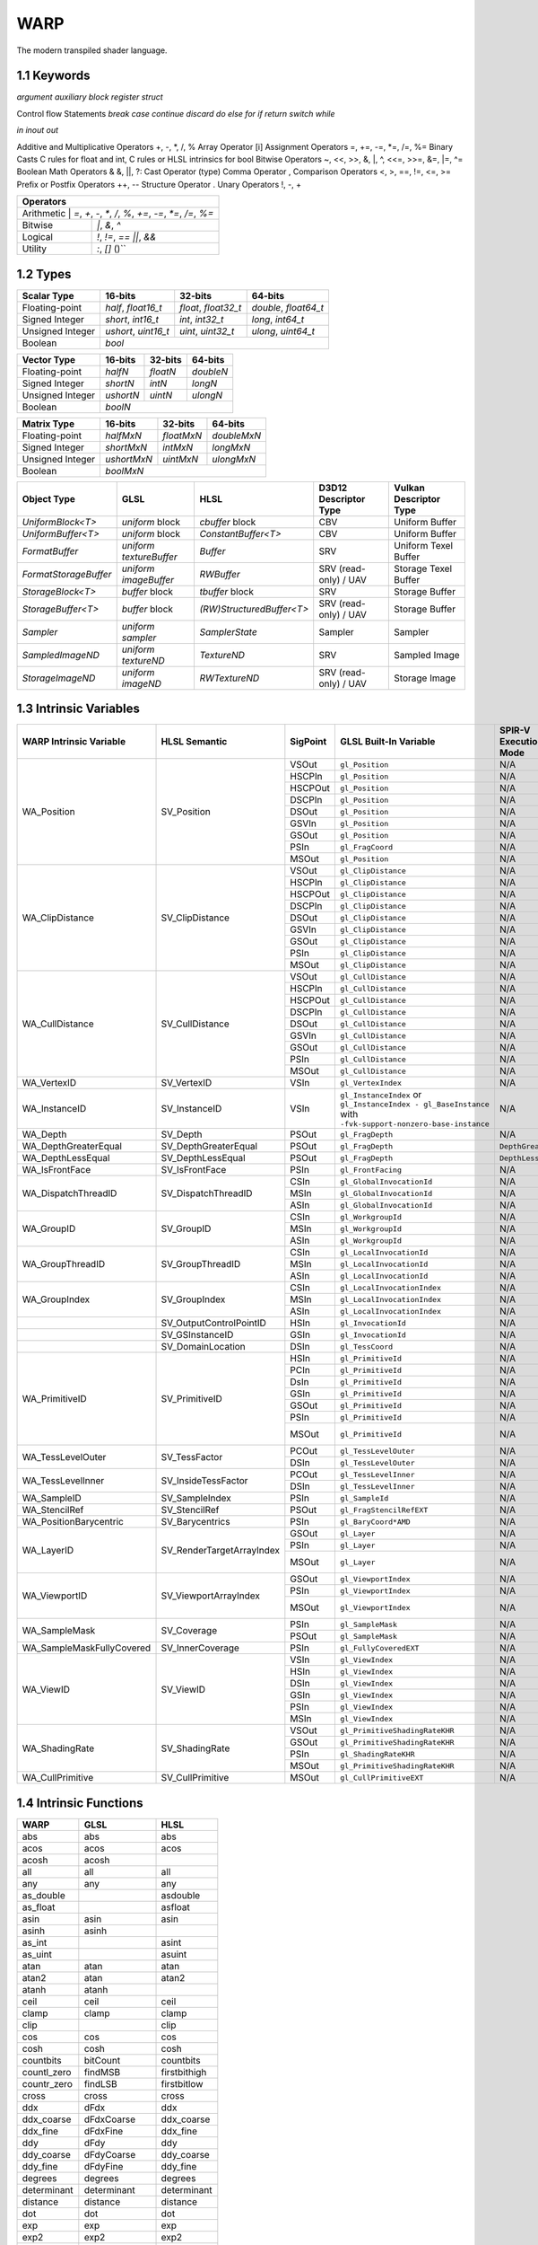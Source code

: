 ===============
WARP
===============

The modern transpiled shader language.

1.1 Keywords
------------------

`argument`
`auxiliary`
`block`
`register`
`struct`

Control flow Statements
`break`
`case`
`continue`
`discard`
`do`
`else`
`for`
`if`
`return`
`switch`
`while`

`in`
`inout`
`out`

Additive and Multiplicative Operators 	+, -, *, /, %
Array Operator 	[i]
Assignment Operators 	=, +=, -=, *=, /=, %=
Binary Casts 	C rules for float and int, C rules or HLSL intrinsics for bool
Bitwise Operators 	~, <<, >>, &, |, ^, <<=, >>=, &=, |=, ^=
Boolean Math Operators 	& &, ||, ?:
Cast Operator 	(type)
Comma Operator 	,
Comparison Operators 	<, >, ==, !=, <=, >=
Prefix or Postfix Operators 	++, --
Structure Operator 	.
Unary Operators 	!, -, +

+-------------------------------------------------------------------------------------+
| Operators                                                                           |
+=====================================================================================+
| Arithmetic       | `=`, `+`, `-`, `*`, `/`, `%`, `+=`, `-=`, `*=`, `/=`, `%=`       |
+------------------+------------------------------------------------------------------+
| Bitwise          | `|`, `&`, `^`                                                    |
+------------------+------------------------------------------------------------------+
| Logical          | `!`, `!=`, `==` `||`, `&&`                                       |
+------------------+------------------------------------------------------------------+
| Utility          | `:`, `[]` ()``                                                   |
+------------------+------------------------------------------------------------------+

1.2 Types
------------------

+------------------+---------------------+---------------------+----------------------+
| Scalar Type      | 16-bits             | 32-bits             | 64-bits              |
+==================+=====================+=====================+======================+
| Floating-point   | `half`, `float16_t` | `float`, `float32_t`| `double`, `float64_t`|
+------------------+---------------------+---------------------+----------------------+
| Signed Integer   | `short`, `int16_t`  | `int`, `int32_t`    | `long`, `int64_t`    |
+------------------+---------------------+---------------------+----------------------+
| Unsigned Integer | `ushort`, `uint16_t`| `uint`, `uint32_t`  | `ulong`, `uint64_t`  |
+------------------+---------------------+---------------------+----------------------+
| Boolean          |                             `bool`                               |
+------------------+---------------------+---------------------+----------------------+

+------------------+---------------------+---------------------+----------------------+
| Vector Type      | 16-bits             | 32-bits             | 64-bits              |
+==================+=====================+=====================+==========+===========+
| Floating-point   | `halfN`             | `floatN`            | `doubleN`            |
+------------------+---------------------+---------------------+----------------------+
| Signed Integer   | `shortN`            | `intN`              | `longN`              |
+------------------+---------------------+---------------------+----------------------+
| Unsigned Integer | `ushortN`           | `uintN`             | `ulongN`             |
+------------------+---------------------+---------------------+----------------------+
| Boolean          |                            `boolN`                               |
+------------------+---------------------+---------------------+----------------------+

+------------------+---------------------+---------------------+----------------------+
| Matrix Type      | 16-bits             | 32-bits             | 64-bits              |
+==================+=====================+=====================+======================+
| Floating-point   | `halfMxN`           | `floatMxN`          | `doubleMxN`          |
+------------------+---------------------+---------------------+----------------------+
| Signed Integer   | `shortMxN`          | `intMxN`            | `longMxN`            |
+------------------+---------------------+---------------------+----------------------+
| Unsigned Integer | `ushortMxN`         | `uintMxN`           | `ulongMxN`           |
+------------------+---------------------+---------------------+----------------------+
| Boolean          |                            `boolMxN`                             |
+------------------+---------------------+---------------------+----------------------+

+-----------------------+-------------------------+---------------------------+-----------------------+------------------------+
| Object Type           | GLSL                    | HLSL                      | D3D12 Descriptor Type | Vulkan Descriptor Type |
+=======================+=========================+===========================+=======================+========================+
| `UniformBlock<T>`     | `uniform` block         | `cbuffer` block           | CBV                   | Uniform Buffer         |
+-----------------------+-------------------------+---------------------------+-----------------------+------------------------+
| `UniformBuffer<T>`    | `uniform` block         | `ConstantBuffer<T>`       | CBV                   | Uniform Buffer         |
+-----------------------+-------------------------+---------------------------+-----------------------+------------------------+
| `FormatBuffer`        | `uniform textureBuffer` | `Buffer`                  | SRV                   | Uniform Texel Buffer   |
+-----------------------+-------------------------+---------------------------+-----------------------+------------------------+
| `FormatStorageBuffer` | `uniform imageBuffer`   | `RWBuffer`                | SRV (read-only) / UAV | Storage Texel Buffer   |
+-----------------------+-------------------------+---------------------------+-----------------------+------------------------+
| `StorageBlock<T>`     | `buffer` block          | `tbuffer` block           | SRV                   | Storage Buffer         |
+-----------------------+-------------------------+---------------------------+-----------------------+------------------------+
| `StorageBuffer<T>`    | `buffer` block          | `(RW)StructuredBuffer<T>` | SRV (read-only) / UAV | Storage Buffer         |
+-----------------------+-------------------------+---------------------------+-----------------------+------------------------+
| `Sampler`             | `uniform sampler`       | `SamplerState`            | Sampler               | Sampler                |
+-----------------------+-------------------------+---------------------------+-----------------------+------------------------+
| `SampledImageND`      | `uniform textureND`     | `TextureND`               | SRV                   | Sampled Image          |
+-----------------------+-------------------------+---------------------------+-----------------------+------------------------+
| `StorageImageND`      | `uniform imageND`       | `RWTextureND`             | SRV (read-only) / UAV | Storage Image          |
+-----------------------+-------------------------+---------------------------+-----------------------+------------------------+

1.3 Intrinsic Variables
------------------

+---------------------------+---------------------------+-------------+----------------------------------------+-----------------------+-----------------------------+
| WARP Intrinsic Variable   | HLSL Semantic             | SigPoint    | GLSL Built-In Variable                 | SPIR-V Execution Mode |   SPIR-V Capability         |
+===========================+=============+=============+=============+========================================+=======================+=============================+
|                           |                           | VSOut       | ``gl_Position``                        | N/A                   | ``Shader``                  |
|                           |                           +-------------+----------------------------------------+-----------------------+-----------------------------+
|                           |                           | HSCPIn      | ``gl_Position``                        | N/A                   | ``Shader``                  |
|                           |                           +-------------+----------------------------------------+-----------------------+-----------------------------+
|                           |                           | HSCPOut     | ``gl_Position``                        | N/A                   | ``Shader``                  |
|                           |                           +-------------+----------------------------------------+-----------------------+-----------------------------+
|                           |                           | DSCPIn      | ``gl_Position``                        | N/A                   | ``Shader``                  |
|                           |                           +-------------+----------------------------------------+-----------------------+-----------------------------+
| WA_Position               | SV_Position               | DSOut       | ``gl_Position``                        | N/A                   | ``Shader``                  |
|                           |                           +-------------+----------------------------------------+-----------------------+-----------------------------+
|                           |                           | GSVIn       | ``gl_Position``                        | N/A                   | ``Shader``                  |
|                           |                           +-------------+----------------------------------------+-----------------------+-----------------------------+
|                           |                           | GSOut       | ``gl_Position``                        | N/A                   | ``Shader``                  |
|                           |                           +-------------+----------------------------------------+-----------------------+-----------------------------+
|                           |                           | PSIn        | ``gl_FragCoord``                       | N/A                   | ``Shader``                  |
|                           |                           +-------------+----------------------------------------+-----------------------+-----------------------------+
|                           |                           | MSOut       | ``gl_Position``                        | N/A                   | ``Shader``                  |
+---------------------------+---------------------------+-------------+----------------------------------------+-----------------------+-----------------------------+
|                           |                           | VSOut       | ``gl_ClipDistance``                    | N/A                   | ``ClipDistance``            |
|                           |                           +-------------+----------------------------------------+-----------------------+-----------------------------+
|                           |                           | HSCPIn      | ``gl_ClipDistance``                    | N/A                   | ``ClipDistance``            |
|                           |                           +-------------+----------------------------------------+-----------------------+-----------------------------+
|                           |                           | HSCPOut     | ``gl_ClipDistance``                    | N/A                   | ``ClipDistance``            |
|                           |                           +-------------+----------------------------------------+-----------------------+-----------------------------+
|                           |                           | DSCPIn      | ``gl_ClipDistance``                    | N/A                   | ``ClipDistance``            |
|                           |                           +-------------+----------------------------------------+-----------------------+-----------------------------+
| WA_ClipDistance           | SV_ClipDistance           | DSOut       | ``gl_ClipDistance``                    | N/A                   | ``ClipDistance``            |
|                           |                           +-------------+----------------------------------------+-----------------------+-----------------------------+
|                           |                           | GSVIn       | ``gl_ClipDistance``                    | N/A                   | ``ClipDistance``            |
|                           |                           +-------------+----------------------------------------+-----------------------+-----------------------------+
|                           |                           | GSOut       | ``gl_ClipDistance``                    | N/A                   | ``ClipDistance``            |
|                           |                           +-------------+----------------------------------------+-----------------------+-----------------------------+
|                           |                           | PSIn        | ``gl_ClipDistance``                    | N/A                   | ``ClipDistance``            |
|                           |                           +-------------+----------------------------------------+-----------------------+-----------------------------+
|                           |                           | MSOut       | ``gl_ClipDistance``                    | N/A                   | ``ClipDistance``            |
+---------------------------+---------------------------+-------------+----------------------------------------+-----------------------+-----------------------------+
|                           |                           | VSOut       | ``gl_CullDistance``                    | N/A                   | ``CullDistance``            |
|                           |                           +-------------+----------------------------------------+-----------------------+-----------------------------+
|                           |                           | HSCPIn      | ``gl_CullDistance``                    | N/A                   | ``CullDistance``            |
|                           |                           +-------------+----------------------------------------+-----------------------+-----------------------------+
|                           |                           | HSCPOut     | ``gl_CullDistance``                    | N/A                   | ``CullDistance``            |
|                           |                           +-------------+----------------------------------------+-----------------------+-----------------------------+
|                           |                           | DSCPIn      | ``gl_CullDistance``                    | N/A                   | ``CullDistance``            |
|                           |                           +-------------+----------------------------------------+-----------------------+-----------------------------+
| WA_CullDistance           | SV_CullDistance           | DSOut       | ``gl_CullDistance``                    | N/A                   | ``CullDistance``            |
|                           |                           +-------------+----------------------------------------+-----------------------+-----------------------------+
|                           |                           | GSVIn       | ``gl_CullDistance``                    | N/A                   | ``CullDistance``            |
|                           |                           +-------------+----------------------------------------+-----------------------+-----------------------------+
|                           |                           | GSOut       | ``gl_CullDistance``                    | N/A                   | ``CullDistance``            |
|                           |                           +-------------+----------------------------------------+-----------------------+-----------------------------+
|                           |                           | PSIn        | ``gl_CullDistance``                    | N/A                   | ``CullDistance``            |
|                           |                           +-------------+----------------------------------------+-----------------------+-----------------------------+
|                           |                           | MSOut       | ``gl_CullDistance``                    | N/A                   | ``CullDistance``            |
+---------------------------+---------------------------+-------------+----------------------------------------+-----------------------+-----------------------------+
| WA_VertexID               | SV_VertexID               | VSIn        | ``gl_VertexIndex``                     | N/A                   | ``Shader``                  |
+---------------------------+---------------------------+-------------+----------------------------------------+-----------------------+-----------------------------+
| WA_InstanceID             | SV_InstanceID             | VSIn        | ``gl_InstanceIndex`` or                | N/A                   | ``Shader``                  |
|                           |                           |             | ``gl_InstanceIndex - gl_BaseInstance`` |                       |                             |
|                           |                           |             | with                                   |                       |                             |
|                           |                           |             | ``-fvk-support-nonzero-base-instance`` |                       |                             |
+---------------------------+---------------------------+-------------+----------------------------------------+-----------------------+-----------------------------+
| WA_Depth                  | SV_Depth                  | PSOut       | ``gl_FragDepth``                       | N/A                   | ``Shader``                  |
+---------------------------+---------------------------+-------------+----------------------------------------+-----------------------+-----------------------------+
| WA_DepthGreaterEqual      | SV_DepthGreaterEqual      | PSOut       | ``gl_FragDepth``                       | ``DepthGreater``      | ``Shader``                  |
+---------------------------+---------------------------+-------------+----------------------------------------+-----------------------+-----------------------------+
| WA_DepthLessEqual         | SV_DepthLessEqual         | PSOut       | ``gl_FragDepth``                       | ``DepthLess``         | ``Shader``                  |
+---------------------------+---------------------------+-------------+----------------------------------------+-----------------------+-----------------------------+
| WA_IsFrontFace            | SV_IsFrontFace            | PSIn        | ``gl_FrontFacing``                     | N/A                   | ``Shader``                  |
+---------------------------+---------------------------+-------------+----------------------------------------+-----------------------+-----------------------------+
|                           |                           | CSIn        | ``gl_GlobalInvocationId``              | N/A                   | ``Shader``                  |
|                           |                           +-------------+----------------------------------------+-----------------------+-----------------------------+
| WA_DispatchThreadID       | SV_DispatchThreadID       | MSIn        | ``gl_GlobalInvocationId``              | N/A                   | ``Shader``                  |
|                           |                           +-------------+----------------------------------------+-----------------------+-----------------------------+
|                           |                           | ASIn        | ``gl_GlobalInvocationId``              | N/A                   | ``Shader``                  |
+---------------------------+---------------------------+-------------+----------------------------------------+-----------------------+-----------------------------+
|                           |                           | CSIn        | ``gl_WorkgroupId``                     | N/A                   | ``Shader``                  |
|                           |                           +-------------+----------------------------------------+-----------------------+-----------------------------+
| WA_GroupID                | SV_GroupID                | MSIn        | ``gl_WorkgroupId``                     | N/A                   | ``Shader``                  |
|                           |                           +-------------+----------------------------------------+-----------------------+-----------------------------+
|                           |                           | ASIn        | ``gl_WorkgroupId``                     | N/A                   | ``Shader``                  |
+---------------------------+---------------------------+-------------+----------------------------------------+-----------------------+-----------------------------+
|                           |                           | CSIn        | ``gl_LocalInvocationId``               | N/A                   | ``Shader``                  |
|                           |                           +-------------+----------------------------------------+-----------------------+-----------------------------+
| WA_GroupThreadID          | SV_GroupThreadID          | MSIn        | ``gl_LocalInvocationId``               | N/A                   | ``Shader``                  |
|                           |                           +-------------+----------------------------------------+-----------------------+-----------------------------+
|                           |                           | ASIn        | ``gl_LocalInvocationId``               | N/A                   | ``Shader``                  |
+---------------------------+---------------------------+-------------+----------------------------------------+-----------------------+-----------------------------+
|                           |                           | CSIn        | ``gl_LocalInvocationIndex``            | N/A                   | ``Shader``                  |
|                           |                           +-------------+----------------------------------------+-----------------------+-----------------------------+
| WA_GroupIndex             | SV_GroupIndex             | MSIn        | ``gl_LocalInvocationIndex``            | N/A                   | ``Shader``                  |
|                           |                           +-------------+----------------------------------------+-----------------------+-----------------------------+
|                           |                           | ASIn        | ``gl_LocalInvocationIndex``            | N/A                   | ``Shader``                  |
+---------------------------+---------------------------+-------------+----------------------------------------+-----------------------+-----------------------------+
|                           | SV_OutputControlPointID   | HSIn        | ``gl_InvocationId``                    | N/A                   | ``Tessellation``            |
+---------------------------+---------------------------+-------------+----------------------------------------+-----------------------+-----------------------------+
|                           | SV_GSInstanceID           | GSIn        | ``gl_InvocationId``                    | N/A                   | ``Geometry``                |
+---------------------------+---------------------------+-------------+----------------------------------------+-----------------------+-----------------------------+
|                           | SV_DomainLocation         | DSIn        | ``gl_TessCoord``                       | N/A                   | ``Tessellation``            |
+---------------------------+---------------------------+-------------+----------------------------------------+-----------------------+-----------------------------+
|                           |                           | HSIn        | ``gl_PrimitiveId``                     | N/A                   | ``Tessellation``            |
|                           |                           +-------------+----------------------------------------+-----------------------+-----------------------------+
|                           |                           | PCIn        | ``gl_PrimitiveId``                     | N/A                   | ``Tessellation``            |
|                           |                           +-------------+----------------------------------------+-----------------------+-----------------------------+
|                           |                           | DsIn        | ``gl_PrimitiveId``                     | N/A                   | ``Tessellation``            |
|                           |                           +-------------+----------------------------------------+-----------------------+-----------------------------+
|                           |                           | GSIn        | ``gl_PrimitiveId``                     | N/A                   | ``Geometry``                |
| WA_PrimitiveID            | SV_PrimitiveID            +-------------+----------------------------------------+-----------------------+-----------------------------+
|                           |                           | GSOut       | ``gl_PrimitiveId``                     | N/A                   | ``Geometry``                |
|                           |                           +-------------+----------------------------------------+-----------------------+-----------------------------+
|                           |                           | PSIn        | ``gl_PrimitiveId``                     | N/A                   | ``Geometry``                |
|                           |                           +-------------+----------------------------------------+-----------------------+-----------------------------+
|                           |                           |             |                                        |                       | ``MeshShadingNV``           |
|                           |                           | MSOut       | ``gl_PrimitiveId``                     | N/A                   |                             |
|                           |                           |             |                                        |                       | ``MeshShadingEXT``          |
+---------------------------+---------------------------+-------------+----------------------------------------+-----------------------+-----------------------------+
|                           |                           | PCOut       | ``gl_TessLevelOuter``                  | N/A                   | ``Tessellation``            |
| WA_TessLevelOuter         | SV_TessFactor             +-------------+----------------------------------------+-----------------------+-----------------------------+
|                           |                           | DSIn        | ``gl_TessLevelOuter``                  | N/A                   | ``Tessellation``            |
+---------------------------+---------------------------+-------------+----------------------------------------+-----------------------+-----------------------------+
|                           |                           | PCOut       | ``gl_TessLevelInner``                  | N/A                   | ``Tessellation``            |
| WA_TessLevelInner         | SV_InsideTessFactor       +-------------+----------------------------------------+-----------------------+-----------------------------+
|                           |                           | DSIn        | ``gl_TessLevelInner``                  | N/A                   | ``Tessellation``            |
+---------------------------+---------------------------+-------------+----------------------------------------+-----------------------+-----------------------------+
| WA_SampleID               | SV_SampleIndex            | PSIn        | ``gl_SampleId``                        | N/A                   | ``SampleRateShading``       |
+---------------------------+---------------------------+-------------+----------------------------------------+-----------------------+-----------------------------+
| WA_StencilRef             | SV_StencilRef             | PSOut       | ``gl_FragStencilRefEXT``               | N/A                   | ``StencilExportEXT``        |
+---------------------------+---------------------------+-------------+----------------------------------------+-----------------------+-----------------------------+
| WA_PositionBarycentric    | SV_Barycentrics           | PSIn        | ``gl_BaryCoord*AMD``                   | N/A                   | ``Shader``                  |
+---------------------------+---------------------------+-------------+----------------------------------------+-----------------------+-----------------------------+
|                           |                           | GSOut       | ``gl_Layer``                           | N/A                   | ``Geometry``                |
|                           |                           +-------------+----------------------------------------+-----------------------+-----------------------------+
|                           |                           | PSIn        | ``gl_Layer``                           | N/A                   | ``Geometry``                |
| WA_LayerID                | SV_RenderTargetArrayIndex +-------------+----------------------------------------+-----------------------+-----------------------------+
|                           |                           |             |                                        |                       | ``MeshShadingNV``           |
|                           |                           | MSOut       | ``gl_Layer``                           | N/A                   |                             |
|                           |                           |             |                                        |                       | ``MeshShadingEXT``          |
+---------------------------+---------------------------+-------------+----------------------------------------+-----------------------+-----------------------------+
|                           |                           | GSOut       | ``gl_ViewportIndex``                   | N/A                   | ``MultiViewport``           |
|                           |                           +-------------+----------------------------------------+-----------------------+-----------------------------+
|                           |                           | PSIn        | ``gl_ViewportIndex``                   | N/A                   | ``MultiViewport``           |
| WA_ViewportID             | SV_ViewportArrayIndex     +-------------+----------------------------------------+-----------------------+-----------------------------+
|                           |                           |             |                                        |                       | ``MeshShadingNV``           |
|                           |                           | MSOut       | ``gl_ViewportIndex``                   | N/A                   |                             |
|                           |                           |             |                                        |                       | ``MeshShadingEXT``          |
+---------------------------+---------------------------+-------------+----------------------------------------+-----------------------+-----------------------------+
|                           |                           | PSIn        | ``gl_SampleMask``                      | N/A                   | ``Shader``                  |
| WA_SampleMask             | SV_Coverage               +-------------+----------------------------------------+-----------------------+-----------------------------+
|                           |                           | PSOut       | ``gl_SampleMask``                      | N/A                   | ``Shader``                  |
+---------------------------+---------------------------+-------------+----------------------------------------+-----------------------+-----------------------------+
| WA_SampleMaskFullyCovered | SV_InnerCoverage          | PSIn        | ``gl_FullyCoveredEXT``                 | N/A                   | ``FragmentFullyCoveredEXT`` |
+---------------------------+---------------------------+-------------+----------------------------------------+-----------------------+-----------------------------+
|                           |                           | VSIn        | ``gl_ViewIndex``                       | N/A                   | ``MultiView``               |
|                           |                           +-------------+----------------------------------------+-----------------------+-----------------------------+
|                           |                           | HSIn        | ``gl_ViewIndex``                       | N/A                   | ``MultiView``               |
|                           |                           +-------------+----------------------------------------+-----------------------+-----------------------------+
|                           |                           | DSIn        | ``gl_ViewIndex``                       | N/A                   | ``MultiView``               |
| WA_ViewID                 | SV_ViewID                 +-------------+----------------------------------------+-----------------------+-----------------------------+
|                           |                           | GSIn        | ``gl_ViewIndex``                       | N/A                   | ``MultiView``               |
|                           |                           +-------------+----------------------------------------+-----------------------+-----------------------------+
|                           |                           | PSIn        | ``gl_ViewIndex``                       | N/A                   | ``MultiView``               |
|                           |                           +-------------+----------------------------------------+-----------------------+-----------------------------+
|                           |                           | MSIn        | ``gl_ViewIndex``                       | N/A                   | ``MultiView``               |
+---------------------------+---------------------------+-------------+----------------------------------------+-----------------------+-----------------------------+
|                           |                           | VSOut       | ``gl_PrimitiveShadingRateKHR``         | N/A                   | ``FragmentShadingRate``     |
|                           |                           +-------------+----------------------------------------+-----------------------+-----------------------------+
|                           |                           | GSOut       | ``gl_PrimitiveShadingRateKHR``         | N/A                   | ``FragmentShadingRate``     |
| WA_ShadingRate            | SV_ShadingRate            +-------------+----------------------------------------+-----------------------+-----------------------------+
|                           |                           | PSIn        | ``gl_ShadingRateKHR``                  | N/A                   | ``FragmentShadingRate``     |
|                           |                           +-------------+----------------------------------------+-----------------------+-----------------------------+
|                           |                           | MSOut       | ``gl_PrimitiveShadingRateKHR``         | N/A                   | ``FragmentShadingRate``     |
+---------------------------+---------------------------+-------------+----------------------------------------+-----------------------+-----------------------------+
| WA_CullPrimitive          | SV_CullPrimitive          | MSOut       | ``gl_CullPrimitiveEXT``                | N/A                   | ``MeshShadingEXT ``         |
+---------------------------+---------------------------+-------------+----------------------------------------+-----------------------+-----------------------------+


1.4 Intrinsic Functions
------------------

+-------------+-----------------+-------------+
|    WARP     |      GLSL       |    HLSL     |
+=============+=================+=============+
|    abs      |       abs       |    abs      |
+-------------+-----------------+-------------+
|    acos     |      acos       |    acos     |
+-------------+-----------------+-------------+
|    acosh    |      acosh      |             |
+-------------+-----------------+-------------+
|    all      |       all       |    all      |
+-------------+-----------------+-------------+
|    any      |       any       |    any      |
+-------------+-----------------+-------------+
|  as_double  |                 |  asdouble   |
+-------------+-----------------+-------------+
|   as_float  |                 |   asfloat   |
+-------------+-----------------+-------------+
|    asin     |      asin       |    asin     |
+-------------+-----------------+-------------+
|    asinh    |      asinh      |             |
+-------------+-----------------+-------------+
|    as_int   |                 |    asint    |
+-------------+-----------------+-------------+
|   as_uint   |                 |    asuint   |
+-------------+-----------------+-------------+
|    atan     |      atan       |    atan     |
+-------------+-----------------+-------------+
|    atan2    |      atan       |    atan2    |
+-------------+-----------------+-------------+
|    atanh    |      atanh      |             |
+-------------+-----------------+-------------+
|    ceil     |      ceil       |    ceil     |
+-------------+-----------------+-------------+
|   clamp     |      clamp      |   clamp     |
+-------------+-----------------+-------------+
|    clip     |                 |    clip     |
+-------------+-----------------+-------------+
|    cos      |       cos       |    cos      |
+-------------+-----------------+-------------+
|    cosh     |      cosh       |    cosh     |
+-------------+-----------------+-------------+
|  countbits  |     bitCount    |  countbits  |
+-------------+-----------------+-------------+
| countl_zero |     findMSB     | firstbithigh|
+-------------+-----------------+-------------+
| countr_zero |     findLSB     | firstbitlow |
+-------------+-----------------+-------------+
|    cross    |      cross      |    cross    |
+-------------+-----------------+-------------+
|    ddx      |      dFdx       |    ddx      |
+-------------+-----------------+-------------+
|  ddx_coarse |    dFdxCoarse   |  ddx_coarse |
+-------------+-----------------+-------------+
|  ddx_fine   |     dFdxFine    |  ddx_fine   |
+-------------+-----------------+-------------+
|    ddy      |      dFdy       |    ddy      |
+-------------+-----------------+-------------+
|  ddy_coarse |    dFdyCoarse   | ddy_coarse  |
+-------------+-----------------+-------------+
|  ddy_fine   |    dFdyFine     | ddy_fine    |
+-------------+-----------------+-------------+
|   degrees   |   degrees       |   degrees   |
+-------------+-----------------+-------------+
| determinant |   determinant   | determinant |
+-------------+-----------------+-------------+
|  distance   |    distance     | distance    |
+-------------+-----------------+-------------+
|    dot      |       dot       |     dot     |
+-------------+-----------------+-------------+
|    exp      |       exp       |    exp      |
+-------------+-----------------+-------------+
|    exp2     |      exp2       |    exp2     |
+-------------+-----------------+-------------+
|   floor     |      floor      |   floor     |
+-------------+-----------------+-------------+
| faceforward |   faceforward   | faceforward |
+-------------+-----------------+-------------+
|   floor     |      floor      |   floor     |
+-------------+-----------------+-------------+
|    fma      |       fma       |    fma      |
+-------------+-----------------+-------------+
|   fract     |      fract      |   frac      |
+-------------+-----------------+-------------+
|   frexp     |      frexp      |   frexp     |
+-------------+-----------------+-------------+
|   fwidth    |     fwidth      |   fwidth    |
+-------------+-----------------+-------------+
|   invsqrt   |   inversesqrt   |   rsqrt     |
+-------------+-----------------+-------------+
|  isfinite   |                 |  isfinite   |
+-------------+-----------------+-------------+
|   isinf     |      isinf      |   isinf     |
+-------------+-----------------+-------------+
|   isnan     |      isnan      |   isnan     |
+-------------+-----------------+-------------+
|    ldexp    |      ldexp      |    ldexp    |
+-------------+-----------------+-------------+
|   length    |     length      |   length    |
+-------------+-----------------+-------------+
|    lerp     |       mix       |    lerp     |
+-------------+-----------------+-------------+
|    log      |       log       |    log      |
+-------------+-----------------+-------------+
|   log10     |                 |    log10    |
+-------------+-----------------+-------------+
|    log2     |      log2       |    log2     |
+-------------+-----------------+-------------+
|    mad      |                 |    mad      |
+-------------+-----------------+-------------+
|    max      |       max       |    max      |
+-------------+-----------------+-------------+
|    min      |      min        |     min     |
+-------------+-----------------+-------------+
|    mod      |       mod       |    fmod     |
+-------------+-----------------+-------------+
|    modf     |      modf       |     modf    |
+-------------+-----------------+-------------+
|    mul      |                 |     mul     |
+-------------+-----------------+-------------+
|   noise     |      noise      |    noise    |
+-------------+-----------------+-------------+
| normalize   | normalize       |  normalize  |
+-------------+-----------------+-------------+
|  popcount   |  bitCount       |  countbits  |
+-------------+-----------------+-------------+
|    pow      |    pow          |     pow     |
+-------------+-----------------+-------------+
|   printf    |  debugPrintfEXT |   printf    |
+-------------+-----------------+-------------+
|   radians   |  radians        |   radians   |
+-------------+-----------------+-------------+
|     rcp     |                 |    rcp      |
+-------------+-----------------+-------------+
| reversebits | bitfieldReverse | reversebits |
+-------------+-----------------+-------------+
|    rsqrt    | inversesqrt     |    rsqrt    |
+-------------+-----------------+-------------+
|   reflect   |  reflect        |  reflect    |
+-------------+-----------------+-------------+
|   refract   |   refract       |  refract    |
+-------------+-----------------+-------------+
|   round     |  roundEven      |   round     |
+-------------+-----------------+-------------+
|  saturate   |                 |  saturate   |
+-------------+-----------------+-------------+
|   select    |                 |             |
+-------------+-----------------+-------------+
|    sign     |    sign         |    sign     |
+-------------+-----------------+-------------+
|    sin      |    sin          |    sin      |
+-------------+-----------------+-------------+
|   sincos    |                 |   sincos    |
+-------------+-----------------+-------------+
|    sinh     |    sinh         |    sinh     |
+-------------+-----------------+-------------+
| smoothstep  |    smoothstep   | smoothstep  |
+-------------+-----------------+-------------+
|    sqrt     |      sqrt       |    sqrt     |
+-------------+-----------------+-------------+
|    step     |      step       |    step     |
+-------------+-----------------+-------------+
|     tan     |       tan       |    tan      |
+-------------+-----------------+-------------+
|    tanh     |      tanh       |    tanh     |
+-------------+-----------------+-------------+
|  transpose  |    transpose    |  transpose  |
+-------------+-----------------+-------------+
|    trunc    |      trunc      |    trunc    |
+-------------+-----------------+-------------+

+----------------------+-----------------------------+-----------------------+
| WARP                 | GLSL                        | HLSL                  |
+======================+=============================+=======================+
| load                 | texelFetch, imageLoad       | TextureND::Load       |
+----------------------+-----------------------------+-----------------------+
| load_offset          | texelFetchOffset            | TextureND::Load       |
+----------------------+-----------------------------+-----------------------+
| gather               | textureGather               | TextureND::Gather     |
+----------------------+-----------------------------+-----------------------+
| gather_offset        | textureGatherOffset         | TextureND::Gather     |
+----------------------+-----------------------------+-----------------------+
| sample               | texture                     | TextureND::Sample     |
+----------------------+-----------------------------+-----------------------+
| sample_bias          | texture                     | TextureND::SampleBias |
+----------------------+-----------------------------+-----------------------+
| sample_bias_offset   | textureOffset               | TextureND::SampleBias |
+----------------------+-----------------------------+-----------------------+
| sample_cmp           | texture (samplerShadow)     | TextureND::SampleCmp  |
+----------------------+-----------------------------+-----------------------+
| sample_grad          | textureGrad                 | TextureND::SampleGrad |
+----------------------+-----------------------------+-----------------------+
| sample_grad_offset   | textureGradOffset           | TextureND::SampleGrad |
+----------------------+-----------------------------+-----------------------+
| sample_level         | textureLod                  | TextureND::SampleLevel|
+----------------------+-----------------------------+-----------------------+
| sample_level_offset  | textureLodOffset            | TextureND::SampleLevel|
+----------------------+-----------------------------+-----------------------+
| sample_offset        | textureOffset               | TextureND::Sample     |
+----------------------+-----------------------------+-----------------------+
| store                | imageStore                  | TextureND::Operator[] |
+----------------------+-----------------------------+-----------------------+

https://anteru.net/blog/2016/mapping-between-HLSL-and-GLSL/

1.5 Syntax
------------------
.. code-block:: hlsl
  struct MyStruct
  {
	  [[offset = 0]] vec4 a;
	  [[offset = 16]] vec4 b;
  };

  [[std430]] StorageBuffer<MyStruct> myBuffer : argument(0);

  [[vertex]]
  void main()
  {
	  StorageBuffer<float> myAnotherBuffer : material.parameters;
  }

https://github.com/KhronosGroup/GLSL/blob/master/extensions/khr/GL_KHR_vulkan_glsl.txt
https://learn.microsoft.com/en-us/windows/uwp/gaming/glsl-to-hlsl-reference
https://github.com/microsoft/DirectXShaderCompiler/blob/main/docs/SPIR-V.rst#texture2d


